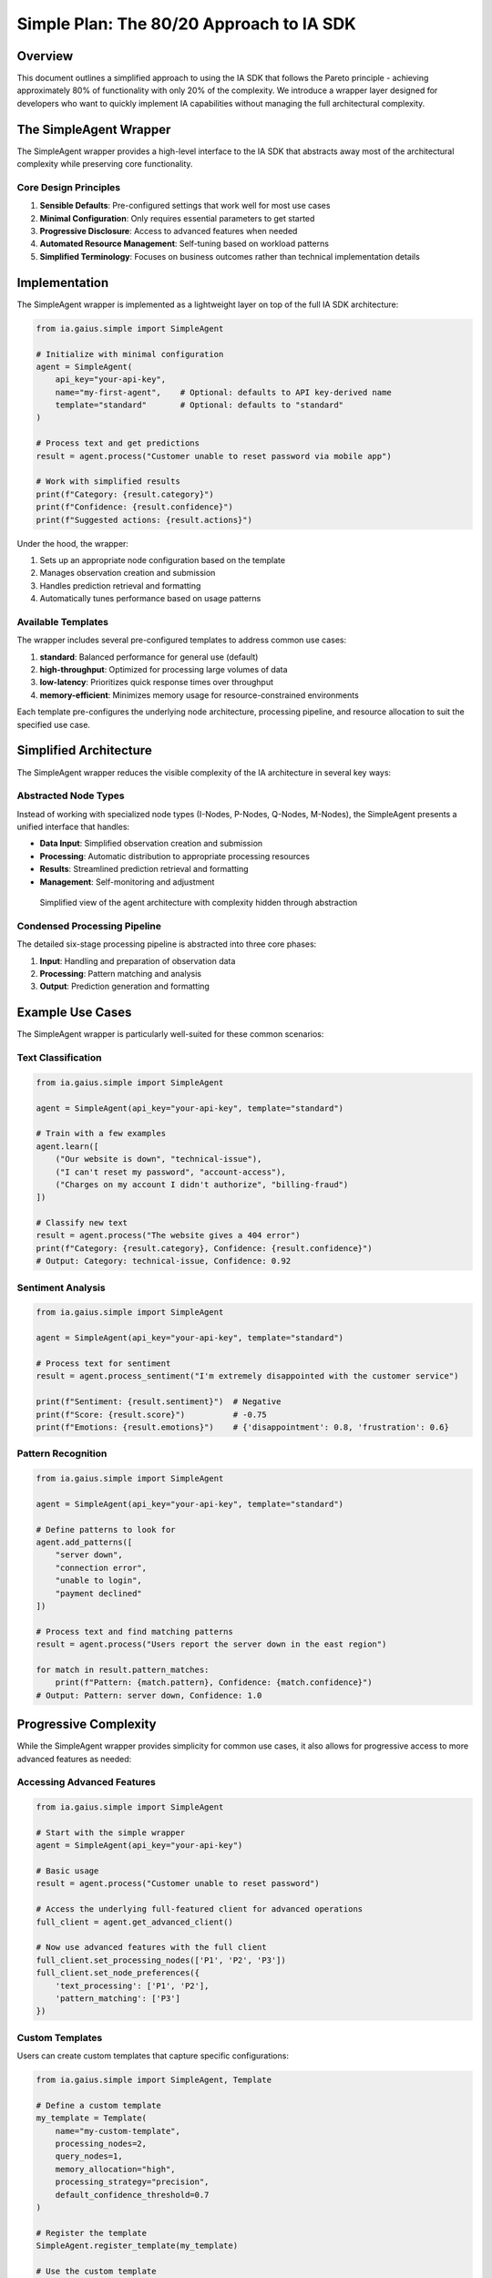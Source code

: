 Simple Plan: The 80/20 Approach to IA SDK
=====================================

.. meta::
   :description: A simplified approach to using the IA SDK, focusing on the 20% of features that deliver 80% of value
   :keywords: simplicity, getting started, wrapper, defaults, Pareto principle

Overview
--------

This document outlines a simplified approach to using the IA SDK that follows the Pareto principle - achieving approximately 80% of functionality with only 20% of the complexity. We introduce a wrapper layer designed for developers who want to quickly implement IA capabilities without managing the full architectural complexity.

The SimpleAgent Wrapper
-----------------------

The SimpleAgent wrapper provides a high-level interface to the IA SDK that abstracts away most of the architectural complexity while preserving core functionality.

Core Design Principles
^^^^^^^^^^^^^^^^^^^^^

1. **Sensible Defaults**: Pre-configured settings that work well for most use cases
2. **Minimal Configuration**: Only requires essential parameters to get started
3. **Progressive Disclosure**: Access to advanced features when needed
4. **Automated Resource Management**: Self-tuning based on workload patterns
5. **Simplified Terminology**: Focuses on business outcomes rather than technical implementation details

Implementation
-------------

The SimpleAgent wrapper is implemented as a lightweight layer on top of the full IA SDK architecture:

.. code-block:: python

   from ia.gaius.simple import SimpleAgent
   
   # Initialize with minimal configuration
   agent = SimpleAgent(
       api_key="your-api-key",  
       name="my-first-agent",    # Optional: defaults to API key-derived name
       template="standard"       # Optional: defaults to "standard"
   )
   
   # Process text and get predictions
   result = agent.process("Customer unable to reset password via mobile app")
   
   # Work with simplified results
   print(f"Category: {result.category}")
   print(f"Confidence: {result.confidence}")
   print(f"Suggested actions: {result.actions}")

Under the hood, the wrapper:

1. Sets up an appropriate node configuration based on the template
2. Manages observation creation and submission
3. Handles prediction retrieval and formatting
4. Automatically tunes performance based on usage patterns

Available Templates
^^^^^^^^^^^^^^^^^^

The wrapper includes several pre-configured templates to address common use cases:

1. **standard**: Balanced performance for general use (default)
2. **high-throughput**: Optimized for processing large volumes of data
3. **low-latency**: Prioritizes quick response times over throughput
4. **memory-efficient**: Minimizes memory usage for resource-constrained environments

Each template pre-configures the underlying node architecture, processing pipeline, and resource allocation to suit the specified use case.

Simplified Architecture
----------------------

The SimpleAgent wrapper reduces the visible complexity of the IA architecture in several key ways:

Abstracted Node Types
^^^^^^^^^^^^^^^^^^^^

Instead of working with specialized node types (I-Nodes, P-Nodes, Q-Nodes, M-Nodes), the SimpleAgent presents a unified interface that handles:

* **Data Input**: Simplified observation creation and submission
* **Processing**: Automatic distribution to appropriate processing resources
* **Results**: Streamlined prediction retrieval and formatting
* **Management**: Self-monitoring and adjustment

.. figure:: /_static/simple_agent_architecture.png
   :alt: Simplified Agent Architecture
   :width: 100%
   
   Simplified view of the agent architecture with complexity hidden through abstraction

Condensed Processing Pipeline
^^^^^^^^^^^^^^^^^^^^^^^^^^^^

The detailed six-stage processing pipeline is abstracted into three core phases:

1. **Input**: Handling and preparation of observation data
2. **Processing**: Pattern matching and analysis
3. **Output**: Prediction generation and formatting

Example Use Cases
----------------

The SimpleAgent wrapper is particularly well-suited for these common scenarios:

Text Classification
^^^^^^^^^^^^^^^^^

.. code-block:: python

   from ia.gaius.simple import SimpleAgent
   
   agent = SimpleAgent(api_key="your-api-key", template="standard")
   
   # Train with a few examples
   agent.learn([
       ("Our website is down", "technical-issue"),
       ("I can't reset my password", "account-access"),
       ("Charges on my account I didn't authorize", "billing-fraud")
   ])
   
   # Classify new text
   result = agent.process("The website gives a 404 error")
   print(f"Category: {result.category}, Confidence: {result.confidence}")
   # Output: Category: technical-issue, Confidence: 0.92

Sentiment Analysis
^^^^^^^^^^^^^^^^^

.. code-block:: python

   from ia.gaius.simple import SimpleAgent
   
   agent = SimpleAgent(api_key="your-api-key", template="standard")
   
   # Process text for sentiment
   result = agent.process_sentiment("I'm extremely disappointed with the customer service")
   
   print(f"Sentiment: {result.sentiment}")  # Negative
   print(f"Score: {result.score}")          # -0.75
   print(f"Emotions: {result.emotions}")    # {'disappointment': 0.8, 'frustration': 0.6}

Pattern Recognition
^^^^^^^^^^^^^^^^^

.. code-block:: python

   from ia.gaius.simple import SimpleAgent
   
   agent = SimpleAgent(api_key="your-api-key", template="standard")
   
   # Define patterns to look for
   agent.add_patterns([
       "server down",
       "connection error",
       "unable to login",
       "payment declined"
   ])
   
   # Process text and find matching patterns
   result = agent.process("Users report the server down in the east region")
   
   for match in result.pattern_matches:
       print(f"Pattern: {match.pattern}, Confidence: {match.confidence}")
   # Output: Pattern: server down, Confidence: 1.0

Progressive Complexity
---------------------

While the SimpleAgent wrapper provides simplicity for common use cases, it also allows for progressive access to more advanced features as needed:

Accessing Advanced Features
^^^^^^^^^^^^^^^^^^^^^^^^^^

.. code-block:: python

   from ia.gaius.simple import SimpleAgent
   
   # Start with the simple wrapper
   agent = SimpleAgent(api_key="your-api-key")
   
   # Basic usage
   result = agent.process("Customer unable to reset password")
   
   # Access the underlying full-featured client for advanced operations
   full_client = agent.get_advanced_client()
   
   # Now use advanced features with the full client
   full_client.set_processing_nodes(['P1', 'P2', 'P3'])
   full_client.set_node_preferences({
       'text_processing': ['P1', 'P2'],
       'pattern_matching': ['P3']
   })

Custom Templates
^^^^^^^^^^^^^^

Users can create custom templates that capture specific configurations:

.. code-block:: python

   from ia.gaius.simple import SimpleAgent, Template
   
   # Define a custom template
   my_template = Template(
       name="my-custom-template",
       processing_nodes=2,
       query_nodes=1,
       memory_allocation="high",
       processing_strategy="precision",
       default_confidence_threshold=0.7
   )
   
   # Register the template
   SimpleAgent.register_template(my_template)
   
   # Use the custom template
   agent = SimpleAgent(api_key="your-api-key", template="my-custom-template")

Implementation Details
---------------------

The SimpleAgent wrapper is implemented with these key components:

1. **Configuration Manager**: Handles template-based setup and defaults
2. **Resource Allocator**: Automatically manages nodes and processing resources
3. **Observation Factory**: Simplifies the creation of well-formed observations
4. **Result Formatter**: Transforms raw predictions into user-friendly formats
5. **Performance Monitor**: Tracks usage patterns to optimize performance

The wrapper maintains backward compatibility with the full IA SDK, ensuring that users can access advanced features when needed while benefiting from the simplified interface for common tasks.

Integration Example
------------------

This example demonstrates how to integrate the SimpleAgent wrapper into a real-world application:

.. code-block:: python

   from ia.gaius.simple import SimpleAgent
   from flask import Flask, request, jsonify
   
   app = Flask(__name__)
   
   # Initialize the agent once at startup
   agent = SimpleAgent(
       api_key="your-api-key",
       template="low-latency"  # Optimized for API response times
   )
   
   @app.route('/classify', methods=['POST'])
   def classify_text():
       text = request.json.get('text', '')
       if not text:
           return jsonify({'error': 'No text provided'}), 400
           
       # Process the text through the agent
       result = agent.process(text)
       
       # Return structured results
       return jsonify({
           'category': result.category,
           'confidence': result.confidence,
           'actions': result.actions,
           'processing_time_ms': result.processing_time_ms
       })
   
   if __name__ == '__main__':
       app.run(host='0.0.0.0', port=5000)

Migration Path
-------------

For users who start with the SimpleAgent wrapper and later need the full power of the IA SDK, a clear migration path is provided:

1. **Start Simple**: Begin with the SimpleAgent wrapper for rapid implementation
2. **Incremental Access**: Use `agent.get_advanced_client()` to access specific advanced features
3. **Full Migration**: When needed, transition to the full client using `agent.export_configuration()`
4. **Hybrid Approach**: Continue using SimpleAgent for common tasks while using the full client for advanced operations

This approach allows teams to start quickly while preserving a path to the full feature set when required.

Benefits of the SimpleAgent Approach
-----------------------------------

Adopting the SimpleAgent wrapper provides several key advantages:

1. **Faster Time-to-Value**: Implement IA capabilities with minimal setup time
2. **Reduced Learning Curve**: Focus on business outcomes rather than technical details
3. **Lower Maintenance Overhead**: Simplified architecture requires less management
4. **Scalable Complexity**: Access additional capabilities only when needed
5. **Consistent Performance**: Pre-optimized templates ensure good performance out of the box

Conclusion
---------

The SimpleAgent wrapper provides an 80/20 approach to the IA SDK, delivering the majority of functionality with a fraction of the complexity. This approach is ideal for teams who want to:

- Quickly implement IA capabilities
- Minimize technical overhead
- Focus on business outcomes
- Maintain a path to advanced features when needed

For users with specific requirements that go beyond the wrapper's capabilities, the full IA SDK architecture remains available, providing a smooth transition path as needs evolve.

Further Reading
--------------

* :doc:`/user_guide/simple_agent_api` - Complete API reference for the SimpleAgent wrapper
* :doc:`/examples/simple_agent_examples` - Additional code examples using the SimpleAgent wrapper
* :doc:`/user_guide/migrating_to_full_api` - Guide for transitioning from SimpleAgent to the full API
* :doc:`/user_guide/architecture-and-data-flow` - Detailed architecture documentation for advanced users 